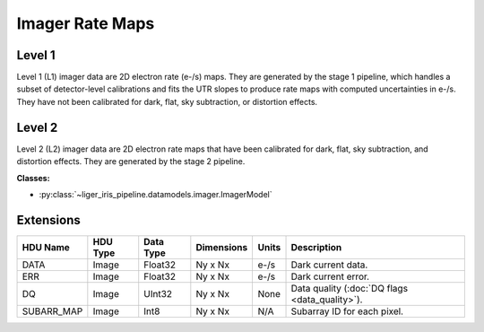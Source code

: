 Imager Rate Maps
================


Level 1
-------

Level 1 (L1) imager data are 2D electron rate (e-/s) maps. They are generated by the stage 1 pipeline, which handles a subset of detector-level calibrations and fits the UTR slopes to produce rate maps with computed uncertainties in e-/s. They have not been calibrated for dark, flat, sky subtraction, or distortion effects.

Level 2
-------

Level 2 (L2) imager data are 2D electron rate maps that have been calibrated for dark, flat, sky subtraction, and distortion effects. They are generated by the stage 2 pipeline.


**Classes:**

* :py:class:`~liger_iris_pipeline.datamodels.imager.ImagerModel`


Extensions
----------

.. csv-table::
   :header: "HDU Name", "HDU Type", "Data Type", "Dimensions", "Units", "Description"

   DATA, Image, Float32, "Ny x Nx", "e-/s", "Dark current data."
   ERR, Image, Float32, "Ny x Nx", "e-/s", "Dark current error."
   DQ, Image, UInt32, "Ny x Nx", None, "Data quality (:doc:`DQ flags <data_quality>`)."
   SUBARR_MAP, Image, Int8, "Ny x Nx", "N/A", "Subarray ID for each pixel."